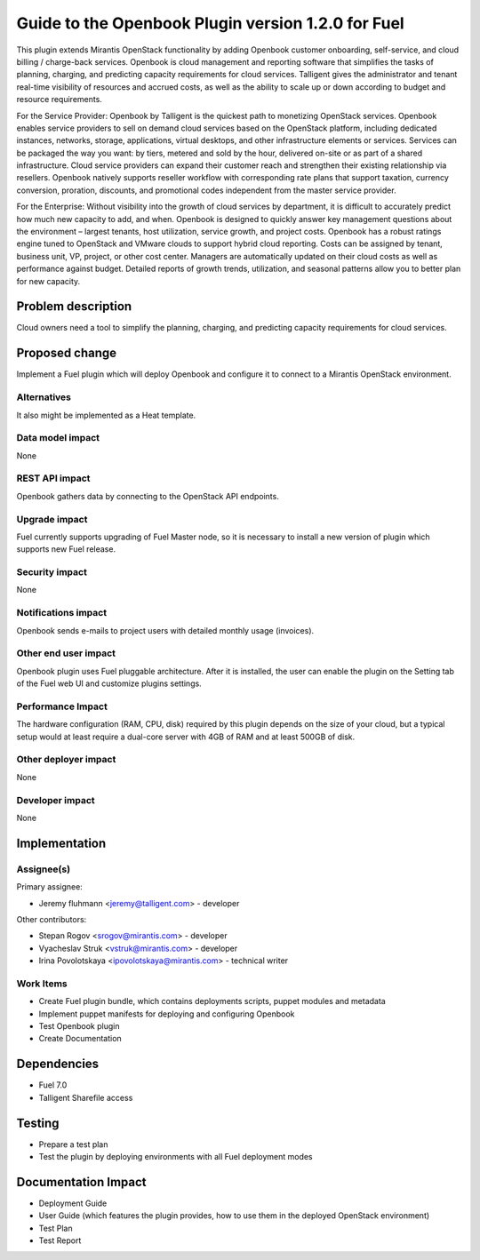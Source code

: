 ..
 This work is licensed under a Creative Commons Attribution 3.0 Unported
 License.

 http://creativecommons.org/licenses/by/3.0/legalcode

===================================================
Guide to the Openbook Plugin version 1.2.0 for Fuel
===================================================

This plugin extends Mirantis OpenStack functionality by adding Openbook customer 
onboarding, self-service, and cloud billing / charge-back services. Openbook is cloud 
management and reporting software that simplifies the tasks of planning, charging, 
and predicting capacity requirements for cloud services.  Talligent gives the 
administrator and tenant real-time visibility of resources and accrued costs, as well 
as the ability to scale up or down according to budget and resource requirements.  

For the Service Provider:  Openbook by Talligent is the quickest path to monetizing 
OpenStack services.  Openbook enables service providers to sell on demand cloud services 
based on the OpenStack platform, including dedicated instances, networks, storage, 
applications, virtual desktops, and other infrastructure elements or services.  Services 
can be packaged the way you want:  by tiers, metered and sold by the hour, delivered 
on-site or as part of a shared infrastructure. Cloud service providers can expand their 
customer reach and strengthen their existing relationship via resellers. Openbook natively 
supports reseller workflow with corresponding rate plans that support taxation, currency 
conversion, proration, discounts, and promotional codes independent from the master 
service provider. 

For the Enterprise: Without visibility into the growth of cloud services by department, 
it is difficult to accurately predict how much new capacity to add, and when.  Openbook 
is designed to quickly answer key management questions about the environment – largest 
tenants, host utilization, service growth, and project costs.  Openbook has a robust 
ratings engine tuned to OpenStack and VMware clouds to support hybrid cloud reporting.  
Costs can be assigned by tenant, business unit, VP, project, or other cost center.  
Managers are automatically updated on their cloud costs as well as performance against 
budget.  Detailed reports of growth trends, utilization, and seasonal patterns allow 
you to better plan for new capacity.

Problem description
===================

Cloud owners need a tool to simplify the planning, charging, and predicting capacity
requirements for cloud services.

Proposed change
===============

Implement a Fuel plugin which will deploy Openbook and configure it to connect to a
Mirantis OpenStack environment.

Alternatives
------------

It also might be implemented as a Heat template.

Data model impact
-----------------

None

REST API impact
---------------

Openbook gathers data by connecting to the OpenStack API endpoints.

Upgrade impact
--------------

Fuel currently supports upgrading of Fuel Master node, so it is necessary to
install a new version of plugin which supports new Fuel release.

Security impact
---------------

None

Notifications impact
--------------------

Openbook sends e-mails to project users with detailed monthly usage (invoices).

Other end user impact
---------------------

Openbook plugin uses Fuel pluggable architecture.
After it is installed, the user can enable the plugin on the Setting tab of the Fuel web UI
and customize plugins settings.

Performance Impact
------------------

The hardware configuration (RAM, CPU, disk) required by this plugin
depends on the size of your cloud, but a typical setup would at least
require a dual-core server with 4GB of RAM and at least 500GB of disk.

Other deployer impact
---------------------

None

Developer impact
----------------

None

Implementation
==============

Assignee(s)
-----------

Primary assignee:

- Jeremy fluhmann <jeremy@talligent.com> - developer

Other contributors:

- Stepan Rogov <srogov@mirantis.com> - developer
- Vyacheslav Struk <vstruk@mirantis.com> - developer
- Irina Povolotskaya <ipovolotskaya@mirantis.com> - technical writer

Work Items
----------

* Create Fuel plugin bundle, which contains deployments scripts, puppet modules and metadata
* Implement puppet manifests for deploying and configuring Openbook
* Test Openbook plugin
* Create Documentation


Dependencies
============

* Fuel 7.0
* Talligent Sharefile access

Testing
=======

* Prepare a test plan
* Test the plugin by deploying environments with all Fuel deployment modes

Documentation Impact
====================

* Deployment Guide
* User Guide (which features the plugin provides, how to use them in the deployed OpenStack environment)
* Test Plan
* Test Report

